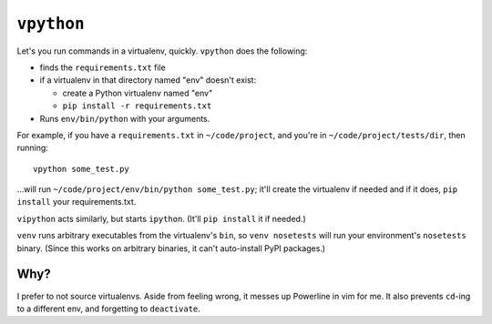 ===========
``vpython``
===========

Let's you run commands in a virtualenv, quickly. ``vpython`` does the
following:

* finds the ``requirements.txt`` file
* if a virtualenv in that directory named "env" doesn't exist:

  * create a Python virtualenv named "env"
  * ``pip install -r requirements.txt``

* Runs ``env/bin/python`` with your arguments.

For example, if you have a ``requirements.txt`` in ``~/code/project``, and
you're in ``~/code/project/tests/dir``, then running::

    vpython some_test.py

…will run ``~/code/project/env/bin/python some_test.py``; it'll create the
virtualenv if needed and if it does, ``pip install`` your requirements.txt.

``vipython`` acts similarly, but starts ``ipython``. (It'll ``pip install`` it
if needed.)

``venv`` runs arbitrary executables from the virtualenv's ``bin``, so ``venv
nosetests`` will run your environment's ``nosetests`` binary. (Since this
works on arbitrary binaries, it can't auto-install PyPI packages.)


Why?
====

I prefer to not source virtualenvs. Aside from feeling wrong, it messes up
Powerline in vim for me. It also prevents ``cd``-ing to a different env, and
forgetting to ``deactivate``.
